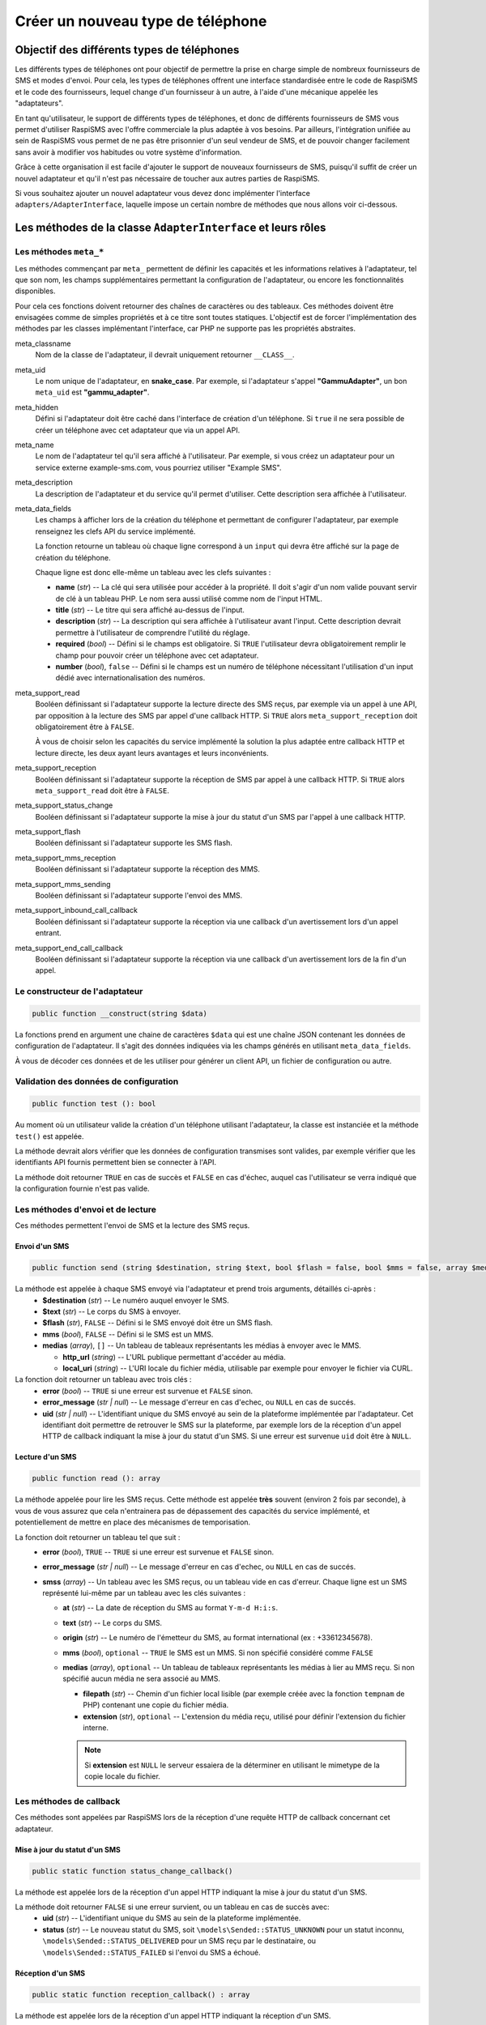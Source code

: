 .. _developpers_adapters_overview:

==================================
Créer un nouveau type de téléphone
==================================

Objectif des différents types de téléphones
===========================================
Les différents types de téléphones ont pour objectif de permettre la prise en charge simple de nombreux fournisseurs de SMS et modes d'envoi.
Pour cela, les types de téléphones offrent une interface standardisée entre le code de RaspiSMS et le code des fournisseurs, lequel change d'un fournisseur à un autre, à l'aide d'une mécanique appelée les "adaptateurs".

En tant qu'utilisateur, le support de différents types de téléphones, et donc de différents fournisseurs de SMS vous permet d'utiliser RaspiSMS avec l'offre commerciale la plus adaptée à vos besoins. Par ailleurs, l'intégration unifiée au sein de RaspiSMS vous permet de ne pas être prisonnier d'un seul vendeur de SMS, et de pouvoir changer facilement sans avoir à modifier vos habitudes ou votre système d'information.

Grâce à cette organisation il est facile d'ajouter le support de nouveaux fournisseurs de SMS, puisqu'il suffit de créer un nouvel adaptateur et qu'il n'est pas nécessaire de toucher aux autres parties de RaspiSMS.

Si vous souhaitez ajouter un nouvel adaptateur vous devez donc implémenter l'interface ``adapters/AdapterInterface``, laquelle impose un certain nombre de méthodes que nous allons voir ci-dessous.


Les méthodes de la classe ``AdapterInterface`` et leurs rôles
==============================================================

Les méthodes ``meta_*``
'''''''''''''''''''''''
Les méthodes commençant par ``meta_`` permettent de définir les capacités et les informations relatives à l'adaptateur, tel que son nom, les champs supplémentaires permettant la configuration de l'adaptateur, ou encore les fonctionnalités disponibles.

Pour cela ces fonctions doivent retourner des chaînes de caractères ou des tableaux. Ces méthodes doivent être envisagées comme de simples propriétés et à ce titre sont toutes statiques. L'objectif est de forcer l'implémentation des méthodes par les classes implémentant l'interface, car PHP ne supporte pas les propriétés abstraites.


meta_classname
    Nom de la classe de l'adaptateur, il devrait uniquement retourner ``__CLASS__``.


meta_uid
    Le nom unique de l'adaptateur, en **snake_case**. Par exemple, si l'adaptateur s'appel **"GammuAdapter"**, un bon ``meta_uid`` est **"gammu_adapter"**.


meta_hidden
    Défini si l'adaptateur doit être caché dans l'interface de création d'un téléphone. Si ``true`` il ne sera possible de créer un téléphone avec cet adaptateur que via un appel API.


meta_name
    Le nom de l'adaptateur tel qu'il sera affiché à l'utilisateur. Par exemple, si vous créez un adaptateur pour un service externe example-sms.com, vous pourriez utiliser "Example SMS".


meta_description
    La description de l'adaptateur et du service qu'il permet d'utiliser. Cette description sera affichée à l'utilisateur.


meta_data_fields
    Les champs à afficher lors de la création du téléphone et permettant de configurer l'adaptateur, par exemple renseignez les clefs API du service implémenté.

    La fonction retourne un tableau où chaque ligne correspond à un ``input`` qui devra être affiché sur la page de création du téléphone.

    Chaque ligne est donc elle-même un tableau avec les clefs suivantes :

    - **name** (*str*) -- La clé qui sera utilisée pour accéder à la propriété. Il doit s'agir d'un nom valide pouvant servir de clé à un tableau PHP. Le nom sera aussi utilisé comme nom de l'input HTML.
    - **title** (*str*) --  Le titre qui sera affiché au-dessus de l'input.
    - **description** (*str*) -- La description qui sera affichée à l'utilisateur avant l'input. Cette description devrait permettre à l'utilisateur de comprendre l'utilité du réglage.
    - **required** (*bool*) -- Défini si le champs est obligatoire. Si ``TRUE`` l'utilisateur devra obligatoirement remplir le champ pour pouvoir créer un téléphone avec cet adaptateur.
    - **number** (*bool*), ``false`` -- Défini si le champs est un numéro de téléphone nécessitant l'utilisation d'un input dédié avec internationalisation des numéros.


meta_support_read
    Booléen définissant si l'adaptateur supporte la lecture directe des SMS reçus, par exemple via un appel à une API, par opposition à la lecture des SMS par appel d'une callback HTTP. Si ``TRUE`` alors ``meta_support_reception`` doit obligatoirement être à ``FALSE``.

    À vous de choisir selon les capacités du service implémenté la solution la plus adaptée entre callback HTTP et lecture directe, les deux ayant leurs avantages et leurs inconvénients.


meta_support_reception
    Booléen définissant si l'adaptateur supporte la réception de SMS par appel à une callback HTTP. Si ``TRUE`` alors ``meta_support_read`` doit être à ``FALSE``.


meta_support_status_change
    Booléen définissant si l'adaptateur supporte la mise à jour du statut d'un SMS par l'appel à une callback HTTP.


meta_support_flash
    Booléen définissant si l'adaptateur supporte les SMS flash.


meta_support_mms_reception
    Booléen définissant si l'adaptateur supporte la réception des MMS.


meta_support_mms_sending
    Booléen définissant si l'adaptateur supporte l'envoi des MMS.


meta_support_inbound_call_callback
    Booléen définissant si l'adaptateur supporte la réception via une callback d'un avertissement lors d'un appel entrant.


meta_support_end_call_callback
    Booléen définissant si l'adaptateur supporte la réception via une callback d'un avertissement lors de la fin d'un appel.



Le constructeur de l'adaptateur
''''''''''''''''''''''''''''''''
.. code-block::

    public function __construct(string $data)

La fonctions prend en argument une chaine de caractères ``$data`` qui est une chaîne JSON contenant les données de configuration de l'adaptateur. Il s'agit des données indiquées via les champs générés en utilisant ``meta_data_fields``.

À vous de décoder ces données et de les utiliser pour générer un client API, un fichier de configuration ou autre.


Validation des données de configuration
''''''''''''''''''''''''''''''''''''''''
.. code-block::

    public function test (): bool

Au moment où un utilisateur valide la création d'un téléphone utilisant l'adaptateur, la classe est instanciée et la méthode ``test()`` est appelée.

La méthode devrait alors vérifier que les données de configuration transmises sont valides, par exemple vérifier que les identifiants API fournis permettent bien se connecter à l'API.

La méthode doit retourner ``TRUE`` en cas de succès et ``FALSE`` en cas d'échec, auquel cas l'utilisateur se verra indiqué que la configuration fournie n'est pas valide.


Les méthodes d'envoi et de lecture
'''''''''''''''''''''''''''''''''''''''
Ces méthodes permettent l'envoi de SMS et la lecture des SMS reçus.

Envoi d'un SMS
""""""""""""""
.. code-block::

    public function send (string $destination, string $text, bool $flash = false, bool $mms = false, array $medias = [])

La méthode est appelée à chaque SMS envoyé via l'adaptateur et prend trois arguments, détaillés ci-après :
 - **$destination** (*str*) -- Le numéro auquel envoyer le SMS.
 - **$text** (*str*) -- Le corps du SMS à envoyer.
 - **$flash** (*str*), ``FALSE`` -- Défini si le SMS envoyé doit être un SMS flash.
 - **mms** (*bool*), ``FALSE`` -- Défini si le SMS est un MMS.
 - **medias** (*array*), ``[]`` -- Un tableau de tableaux représentants les médias à envoyer avec le MMS.
   
   - **http_url** (*string*) -- L'URL publique permettant d'accéder au média.
   - **local_uri** (*string*) -- L'URI locale du fichier média, utilisable par exemple pour envoyer le fichier via CURL.

La fonction doit retourner un tableau avec trois clés :
 - **error** (*bool*) -- ``TRUE`` si une erreur est survenue et ``FALSE`` sinon.
 - **error_message** (*str | null*) -- Le message d'erreur en cas d'echec, ou ``NULL`` en cas de succés.
 - **uid** (*str | null*) -- L'identifiant unique du SMS envoyé au sein de la plateforme implémentée par l'adaptateur. Cet identifiant doit permettre de retrouver le SMS sur la plateforme, par exemple lors de la réception d'un appel HTTP de callback indiquant la mise à jour du statut d'un SMS. Si une erreur est survenue ``uid`` doit être à ``NULL``.


Lecture d'un SMS
""""""""""""""""
.. code-block::

    public function read (): array

La méthode appelée pour lire les SMS reçus. Cette méthode est appelée **très** souvent (environ 2 fois par seconde), à vous de vous assurez que cela n'entrainera pas de dépassement des capacités du service implémenté, et potentiellement de mettre en place des mécanismes de temporisation.

La fonction doit retourner un tableau tel que suit :
 - **error** (*bool*), ``TRUE`` -- ``TRUE`` si une erreur est survenue et ``FALSE`` sinon.
 - **error_message** (*str | null*) -- Le message d'erreur en cas d'echec, ou ``NULL`` en cas de succés.
 - **smss** (*array*) -- Un tableau avec les SMS reçus, ou un tableau vide en cas d'erreur. Chaque ligne est un SMS représenté lui-même par un tableau avec les clés suivantes :

   - **at** (*str*) -- La date de réception du SMS au format ``Y-m-d H:i:s``.
   - **text** (*str*) -- Le corps du SMS.
   - **origin** (*str*) -- Le numéro de l'émetteur du SMS, au format international (ex : +33612345678).
   - **mms** (*bool*), ``optional`` -- ``TRUE`` le SMS est un MMS. Si non spécifié considéré comme ``FALSE``
   - **medias** (*array*), ``optional`` -- Un tableau de tableaux représentants les médias à lier au MMS reçu. Si non spécifié aucun média ne sera associé au MMS.

     - **filepath** (*str*) -- Chemin d'un fichier local lisible (par exemple créée avec la fonction ``tempnam`` de PHP) contenant une copie du fichier média.
     - **extension** (*str*), ``optional`` -- L'extension du média reçu, utilisé pour définir l'extension du fichier interne.

     .. note::
        Si **extension** est ``NULL`` le serveur essaiera de la déterminer en utilisant le mimetype de la copie locale du fichier.


Les méthodes de callback
'''''''''''''''''''''''''
Ces méthodes sont appelées par RaspiSMS lors de la réception d'une requête HTTP de callback concernant cet adaptateur.

Mise à jour du statut d'un SMS
""""""""""""""""""""""""""""""
.. code-block::

    public static function status_change_callback()

La méthode est appelée lors de la réception d'un appel HTTP indiquant la mise à jour du statut d'un SMS.

La méthode doit retourner ``FALSE`` si une erreur survient, ou un tableau en cas de succès avec:
 - **uid** (*str*) -- L'identifiant unique du SMS au sein de la plateforme implémentée.
 - **status** (*str*) -- Le nouveau statut du SMS, soit ``\models\Sended::STATUS_UNKNOWN`` pour un statut inconnu, ``\models\Sended::STATUS_DELIVERED`` pour un SMS reçu par le destinataire, ou ``\models\Sended::STATUS_FAILED`` si l'envoi du SMS a échoué.



Réception d'un SMS
""""""""""""""""""
.. code-block::

    public static function reception_callback() : array

La méthode est appelée lors de la réception d'un appel HTTP indiquant la réception d'un SMS.

La méthode doit transformer les données transmises par la plateforme implémentée en un SMS dans un format adapté à RaspiSMS. Pour cela elle doit retourner un tableau avec :
 - **error** (*bool*) -- ``TRUE`` en cas d'erreur, sinon ``FALSE``.
 - **error_message** (*str | null*) -- Un message d'erreur en cas d'erreur, sinon ``NULL``.
 - **sms** (*array*) -- Un tableau représentant le SMS reçu, ou un tableau vide en cas d'erreur
    
   - **at** (*str*) -- Date de réception du SMS au format ``Y-m-d H:i:s``
   - **text** (*str*) -- Le corps du SMS
   - **origin** (*str*) -- Le numéro de l'expéditeur au format international
   - **mms** (*bool*), ``optional`` -- ``TRUE`` le SMS est un MMS. Si non spécifié considéré comme ``FALSE``
   - **medias** (*array*), ``optional`` -- Un tableau de tableaux représentants les médias à lier au MMS reçu. Si non spécifié aucun média ne sera associé au MMS.

     - **filepath** (*str*) -- Chemin d'un fichier local lisible (par exemple créée avec la fonction ``tempnam`` de PHP) contenant une copie du fichier média.
     - **extension** (*str*), ``optional`` -- L'extension du média reçu, utilisé pour définir l'extension du fichier interne.

     .. note::
        Si **extension** est ``NULL`` le serveur essaiera de la déterminer en utilisant le mimetype de la copie locale du fichier.


Réception d'un appel téléphonique
"""""""""""""""""""""""""""""""""
.. code-block::

    public static function inbound_call_callback() : array

La méthode est appelée lors de la réception d'un appel HTTP indiquant la réception d'un appel téléphonique.

La méthode doit transformer les données transmises par la plateforme implémentée en un appel dans un format adapté à RaspiSMS. Pour cela elle doit retourner un tableau avec :
 - **error** (*bool*) -- ``TRUE`` en cas d'erreur, sinon ``FALSE``.
 - **error_message** (*str | null*) -- Un message d'erreur en cas d'erreur, sinon ``NULL``.
 - **call** (*array*) -- Un tableau représentant l'appel reçu, ou un tableau vide en cas d'erreur.
    
   - **uid** (*str*) -- L'identifiant unique de l'appel au sein de la plateforme implémentée. Cet uid est utilisé pour retrouver l'appel si on doit recevoir une callback de fin d'appel.
   - **start** (*str*) -- Date de début de l'appel au format ``Y-m-d H:i:s``.
   - **end** (*null | str*) -- Date de fin de l'appel au format ``Y-m-d H:i:s``. Si la date de fin est inconnue, retourner ``NULL``.
   - **origin** (*str*) -- Le numéro de l'émetteur de l'appel au format international.

Fin d'un appel téléphonique
"""""""""""""""""""""""""""""""""""""""""""
.. code-block::

    public static function end_call_callback() : array

La méthode est appelée lors de la réception d'un appel HTTP indiquant la fin d'un appel téléphonique.

La méthode doit transformer les données transmises par la plateforme implémentée en un appel dans un format adapté à RaspiSMS. Pour cela elle doit retourner un tableau avec :
 - **error** (*bool*) -- ``TRUE`` en cas d'erreur, sinon ``FALSE``.
 - **error_message** (*str | null*) -- Un message d'erreur en cas d'erreur, sinon ``NULL``.
 - **call** (*array*) -- Un tableau représentant l'appel reçu, ou un tableau vide en cas d'erreur.
    
   - **uid** (*str*) -- L'identifiant unique de l'appel au sein de la plateforme implémentée. Cet uid est utilisé pour retrouver l'appel à mettre à jour.
   - **end** (*str*) -- Date de fin de l'appel au format ``Y-m-d H:i:s``.
